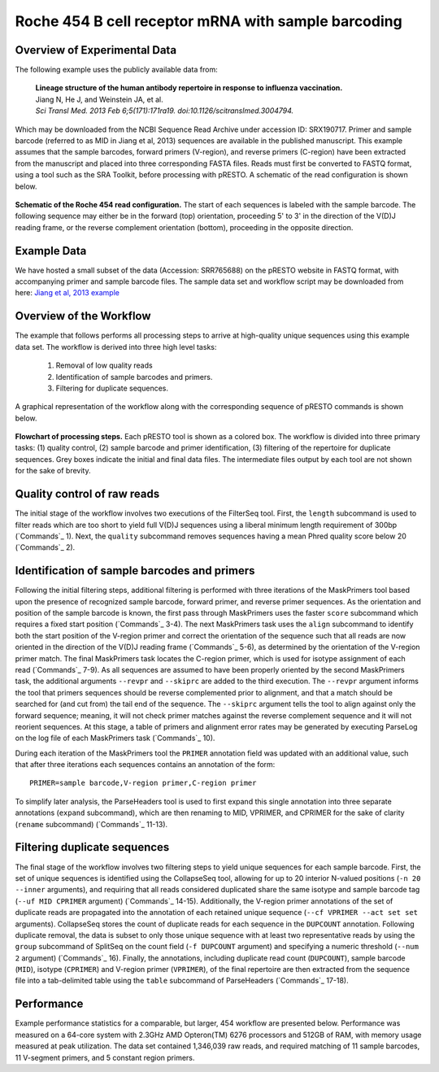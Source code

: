 Roche 454 B cell receptor mRNA with sample barcoding
================================================================================

Overview of Experimental Data
--------------------------------------------------------------------------------

The following example uses the publicly available data from:

    | **Lineage structure of the human antibody repertoire in response to
      influenza vaccination.**
    | Jiang N, He J, and Weinstein JA, et al.
    | *Sci Transl Med. 2013 Feb 6;5(171):171ra19. doi:10.1126/scitranslmed.3004794.*

Which may be downloaded from the NCBI Sequence Read Archive under
accession ID: SRX190717. Primer and sample barcode (referred to as MID
in Jiang et al, 2013) sequences are available in the published
manuscript. This example assumes that the sample barcodes, forward
primers (V-region), and reverse primers (C-region) have been extracted
from the manuscript and placed into three corresponding FASTA files.
Reads must first be converted to FASTQ format, using a tool such as the
SRA Toolkit, before processing with pRESTO. A schematic of the read
configuration is shown below.

.. figure:: figures/454_Jiang2013_ReadConfiguration.svg
    :align: center

    **Schematic of the Roche 454 read configuration.**
    The start of each sequences is labeled with the sample barcode.
    The following sequence may either be in the forward (top) orientation,
    proceeding 5' to 3' in the direction of the V(D)J reading frame, or the
    reverse complement orientation (bottom), proceeding in the opposite direction.

Example Data
--------------------------------------------------------------------------------

We have hosted a small subset of the data (Accession: SRR765688) on the
pRESTO website in FASTQ format, with accompanying primer and sample
barcode files. The sample data set and workflow script may be downloaded from
here: `Jiang et al, 2013 example <http://clip.med.yale.edu/presto/examples/Example_Data_454_Jiang2013.zip>`__

Overview of the Workflow
--------------------------------------------------------------------------------

The example that follows performs all processing steps to
arrive at high-quality unique sequences using this example data set. The
workflow is derived into three high level tasks:

    1. Removal of low quality reads
    2. Identification of sample barcodes and primers.
    3. Filtering for duplicate sequences.

A graphical representation of the workflow along with the corresponding
sequence of pRESTO commands is shown below.

.. figure:: figures/454_Jiang2013_Flowchart.svg
    :align: center

    **Flowchart of processing steps.**
    Each pRESTO tool is shown as a colored box. The workflow is divided into
    three primary tasks: (1) quality control, (2) sample barcode and primer
    identification, (3) filtering of the repertoire for duplicate sequences.
    Grey boxes indicate the initial and final data files. The intermediate
    files output by each tool are not shown for the sake of brevity.

.. code-block:: shell
    :linenos:
    :caption: Commands

    FilterSeq.py length -s SRR765688.fastq -n 300
    FilterSeq.py quality -s SRR765688*length-pass.fastq -q 20 --outname STEP1
    MaskPrimers.py score -s STEP1*quality-pass.fastq -p SRR765688_MID.fasta \
        --start 0 --mode cut --log MPMID.log
    MaskPrimers.py align -s STEP1*primers-pass.fastq -p SRX190717_VPrimers.fasta \
        --maxlen 50 --mode cut --log MPVPrimers.log
    MaskPrimers.py align -s STEP1*primers-pass_primers-pass.fastq
        -p SRX190717_CPrimers.fasta --maxlen 50 --revpr --skiprc --mode cut \
        --outname STEP2 --log MPCPrimers.log
    ParseLog.py -l *.log -f ID PRSTART PRIMER ERROR
    ParseHeaders.py expand -s STEP2_primers-pass.fastq -f PRIMER
    ParseHeaders.py rename -s STEP2*reheader.fastq -f PRIMER1 PRIMER2 PRIMER3 \
        -k MID VPRIMER CPRIMER --outname STEP3
    CollapseSeq.py -s STEP3_reheader.fastq -n 20 --inner --uf MID CPRIMER \
        --cf VPRIMER --act set
    SplitSeq.py group -s STEP3_collapse-unique.fastq -f DUPCOUNT --num 2
    ParseHeaders.py table -s STEP3*atleast-2.fastq \
        -f ID DUPCOUNT MID CPRIMER VPRIMER

Quality control of raw reads
--------------------------------------------------------------------------------

The initial stage of the workflow involves two executions of the
FilterSeq tool. First, the ``length`` subcommand is used to filter reads
which are too short to yield full V(D)J sequences using a liberal
minimum length requirement of 300bp (`Commands`_ 1). Next,
the ``quality`` subcommand removes sequences having a mean Phred quality
score below 20 (`Commands`_ 2).

Identification of sample barcodes and primers
--------------------------------------------------------------------------------

Following the initial filtering steps, additional filtering is performed
with three iterations of the MaskPrimers tool based upon the presence of
recognized sample barcode, forward primer, and reverse primer sequences.
As the orientation and position of the sample barcode is known, the
first pass through MaskPrimers uses the faster ``score`` subcommand which
requires a fixed start position (`Commands`_ 3-4). The next
MaskPrimers task uses the ``align`` subcommand to identify both the start
position of the V-region primer and correct the orientation of the
sequence such that all reads are now oriented in the direction of the
V(D)J reading frame (`Commands`_ 5-6), as determined by the
orientation of the V-region primer match. The final MaskPrimers task
locates the C-region primer, which is used for isotype assignment of
each read (`Commands`_ 7-9). As all sequences are assumed to have been
properly oriented by the second MaskPrimers task, the additional
arguments ``--revpr`` and ``--skiprc`` are added to the third execution. The
``--revpr`` argument informs the tool that primers sequences should be
reverse complemented prior to alignment, and that a match should be
searched for (and cut from) the tail end of the sequence. The ``--skiprc``
argument tells the tool to align against only the forward sequence;
meaning, it will not check primer matches against the reverse complement
sequence and it will not reorient sequences. At this stage, a table of
primers and alignment error rates may be generated by executing ParseLog
on the log file of each MaskPrimers task (`Commands`_ 10).

During each iteration of the MaskPrimers tool the ``PRIMER`` annotation
field was updated with an additional value, such that after three
iterations each sequences contains an annotation of the form::

    PRIMER=sample barcode,V-region primer,C-region primer

To simplify later analysis, the ParseHeaders tool is used to first
expand this single annotation into three separate annotations (``expand``
subcommand), which are then renaming to MID, VPRIMER, and CPRIMER for
the sake of clarity (``rename`` subcommand) (`Commands`_  11-13).

Filtering duplicate sequences
--------------------------------------------------------------------------------

The final stage of the workflow involves two filtering steps to yield
unique sequences for each sample barcode. First, the set of unique
sequences is identified using the CollapseSeq tool, allowing for up to
20 interior N-valued positions (``-n 20 --inner`` arguments), and
requiring that all reads considered duplicated share the same isotype
and sample barcode tag (``--uf MID CPRIMER`` argument) (`Commands`_ 14-15).
Additionally, the V-region primer annotations of
the set of duplicate reads are propagated into the annotation of each
retained unique sequence (``--cf VPRIMER --act set set`` arguments).
CollapseSeq stores the count of duplicate reads for each sequence in the
``DUPCOUNT`` annotation. Following duplicate removal, the data is subset
to only those unique sequence with at least two representative reads by
using the ``group`` subcommand of SplitSeq on the count field (``-f
DUPCOUNT`` argument) and specifying a numeric threshold (``--num 2``
argument) (`Commands`_ 16). Finally, the annotations,
including duplicate read count (``DUPCOUNT``), sample barcode (``MID``),
isotype (``CPRIMER``) and V-region primer (``VPRIMER``), of the final
repertoire are then extracted from the sequence file into a
tab-delimited table using the ``table`` subcommand of ParseHeaders
(`Commands`_ 17-18).

Performance
--------------------------------------------------------------------------------

Example performance statistics for a comparable, but larger, 454
workflow are presented below. Performance was measured
on a 64-core system with 2.3GHz AMD Opteron(TM) 6276 processors and
512GB of RAM, with memory usage measured at peak utilization. The data
set contained 1,346,039 raw reads, and required matching of 11 sample
barcodes, 11 V-segment primers, and 5 constant region primers.

.. csv-table::
   :file: tables/454_Jiang2013_Performance.tab
   :delim: tab
   :header-rows: 1
   :widths: 10, 40, 20, 10, 10, 10